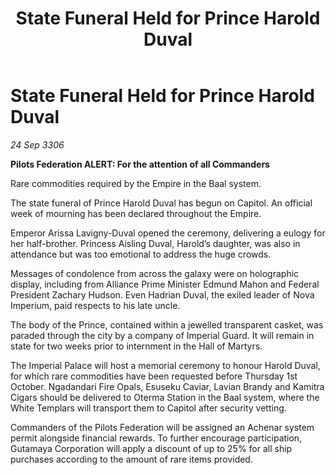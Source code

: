 :PROPERTIES:
:ID:       f3c6d3a4-b62c-4863-bf58-426a14483843
:END:
#+title: State Funeral Held for Prince Harold Duval
#+filetags: :galnet:

* State Funeral Held for Prince Harold Duval

/24 Sep 3306/

*Pilots Federation ALERT: For the attention of all Commanders* 

Rare commodities required by the Empire in the Baal system. 

The state funeral of Prince Harold Duval has begun on Capitol. An official week of mourning has been declared throughout the Empire. 

Emperor Arissa Lavigny-Duval opened the ceremony, delivering a eulogy for her half-brother. Princess Aisling Duval, Harold’s daughter, was also in attendance but was too emotional to address the huge crowds. 

Messages of condolence from across the galaxy were on holographic display, including from Alliance Prime Minister Edmund Mahon and Federal President Zachary Hudson. Even Hadrian Duval, the exiled leader of Nova Imperium, paid respects to his late uncle. 

The body of the Prince, contained within a jewelled transparent casket, was paraded through the city by a company of Imperial Guard. It will remain in state for two weeks prior to internment in the Hall of Martyrs. 

The Imperial Palace will host a memorial ceremony to honour Harold Duval, for which rare commodities have been requested before Thursday 1st October. Ngadandari Fire Opals, Esuseku Caviar, Lavian Brandy and Kamitra Cigars should be delivered to Oterma Station in the Baal system, where the White Templars will transport them to Capitol after security vetting. 

Commanders of the Pilots Federation will be assigned an Achenar system permit alongside financial rewards. To further encourage participation, Gutamaya Corporation will apply a discount of up to 25% for all ship purchases according to the amount of rare items provided.
